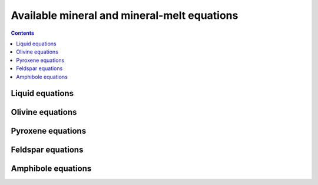 ================================================
Available mineral and mineral-melt equations
================================================

.. contents::

Liquid equations
============================
.. image:: img/Liquid_thermometry_CheatSheet.png

Olivine equations
============================

.. image:: img/Just_Ol.png

Pyroxene equations
============================
.. image:: img/Cheat_Sheet_Clinoyroxene_Ticks1.png
.. image:: img/Cheat_Sheet_Clinoyroxene_Ticks2.png

Feldspar equations
============================

.. image:: img/Cheat_Sheet_JustFel.png

Amphibole equations
============================
.. image:: img/Cheat_Sheet_Amp.png

.. image:: img/Amphibole_Chemometers.png


